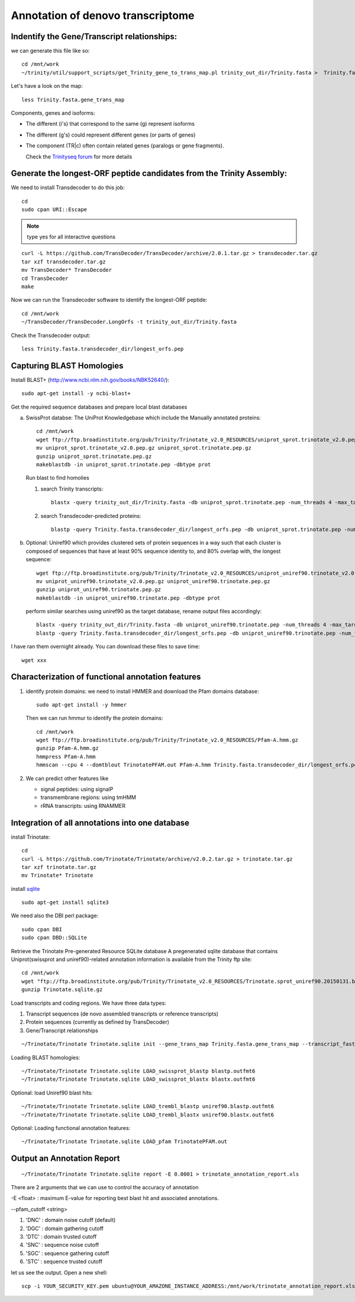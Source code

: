 Annotation of denovo transcriptome
==================================

Indentify the Gene/Transcript relationships:
--------------------------------------------
we can generate this file like so::

  cd /mnt/work
  ~/trinity/util/support_scripts/get_Trinity_gene_to_trans_map.pl trinity_out_dir/Trinity.fasta >  Trinity.fasta.gene_trans_map

Let's have a look on the map::

  less Trinity.fasta.gene_trans_map

Components, genes and isoforms:

* The different (i's) that correspond to the same (g) represent isoforms
* The different (g's) could represent different genes (or parts of genes)
* The component (TR|c) often contain related genes (paralogs or gene fragments).
  
  Check the `Trinityseq forum <https://groups.google.com/forum/#!topic/trinityrnaseq-users/1XTZ5S0I8J0>`__ for more details   

Generate the longest-ORF peptide candidates from the Trinity Assembly:
----------------------------------------------------------------------
We need to install Transdecoder to do this job::

   cd
   sudo cpan URI::Escape

.. note:: type yes for all interactive questions

::

   curl -L https://github.com/TransDecoder/TransDecoder/archive/2.0.1.tar.gz > transdecoder.tar.gz
   tar xzf transdecoder.tar.gz
   mv TransDecoder* TransDecoder
   cd TransDecoder
   make

Now we can run the Transdecoder software to identify the longest-ORF peptide::

   cd /mnt/work
   ~/TransDecoder/TransDecoder.LongOrfs -t trinity_out_dir/Trinity.fasta

Check the Transdecoder output::

  less Trinity.fasta.transdecoder_dir/longest_orfs.pep
  
   
Capturing BLAST Homologies
--------------------------
Install BLAST+ (http://www.ncbi.nlm.nih.gov/books/NBK52640/)::

   sudo apt-get install -y ncbi-blast+

.. wget ftp://ftp.ncbi.nlm.nih.gov/blast/executables/LATEST/ncbi-blast-*+-x64-linux.tar.gz
   tar zxvpf ncbi-blast*.tar.gz
   rm ncbi-blast*.tar.gz
   mv ncbi-blast* blast+
   export PATH=”$PATH:$HOME/blast+/bin”

Get the required sequence databases and prepare local blast databases

a) SwissProt databse: The UniProt Knowledgebase which include the Manually annotated proteins::

    cd /mnt/work
    wget ftp://ftp.broadinstitute.org/pub/Trinity/Trinotate_v2.0_RESOURCES/uniprot_sprot.trinotate_v2.0.pep.gz
    mv uniprot_sprot.trinotate_v2.0.pep.gz uniprot_sprot.trinotate.pep.gz
    gunzip uniprot_sprot.trinotate.pep.gz
    makeblastdb -in uniprot_sprot.trinotate.pep -dbtype prot


   Run blast to find homolies

   1. search Trinity transcripts::

	blastx -query trinity_out_dir/Trinity.fasta -db uniprot_sprot.trinotate.pep -num_threads 4 -max_target_seqs 1 -outfmt 6 > blastx.outfmt6

   2. search Transdecoder-predicted proteins::

	blastp -query Trinity.fasta.transdecoder_dir/longest_orfs.pep -db uniprot_sprot.trinotate.pep -num_threads 4 -max_target_seqs 1 -outfmt 6 > blastp.outfmt6

    
b) Optional: Uniref90 which provides clustered sets of protein sequences in a way such that each cluster is composed of sequences that have at least 90% sequence identity to, and 80% overlap with, the longest sequence::

    wget ftp://ftp.broadinstitute.org/pub/Trinity/Trinotate_v2.0_RESOURCES/uniprot_uniref90.trinotate_v2.0.pep.gz
    mv uniprot_uniref90.trinotate_v2.0.pep.gz uniprot_uniref90.trinotate.pep.gz
    gunzip uniprot_uniref90.trinotate.pep.gz
    makeblastdb -in uniprot_uniref90.trinotate.pep -dbtype prot
  

   perform similar searches using uniref90 as the target database, rename output files accordingly::

     blastx -query trinity_out_dir/Trinity.fasta -db uniprot_uniref90.trinotate.pep -num_threads 4 -max_target_seqs 1 -outfmt 6 > uniref90.blastx.outfmt6
     blastp -query Trinity.fasta.transdecoder_dir/longest_orfs.pep -db uniprot_uniref90.trinotate.pep -num_threads 4 -max_target_seqs 1 -outfmt 6 > uniref90.blastp.outfmt6

I have ran them overnight already. You can download these files to save time::

  wget xxx

Characterization of functional annotation features
--------------------------------------------------

1. identify protein domains: we need to install HMMER and download the Pfam domains database::

    sudo apt-get install -y hmmer

   Then we can run hmmur to identify the protein domains::
     
    cd /mnt/work
    wget ftp://ftp.broadinstitute.org/pub/Trinity/Trinotate_v2.0_RESOURCES/Pfam-A.hmm.gz
    gunzip Pfam-A.hmm.gz
    hmmpress Pfam-A.hmm
    hmmscan --cpu 4 --domtblout TrinotatePFAM.out Pfam-A.hmm Trinity.fasta.transdecoder_dir/longest_orfs.pep > pfam.log

2. We can predict other features like

   * signal peptides: using signalP
   * transmembrane regions: using tmHMM
   * rRNA transcripts: using RNAMMER


Integration of all annotations into one database
------------------------------------------------

install Trinotate::

   cd
   curl -L https://github.com/Trinotate/Trinotate/archive/v2.0.2.tar.gz > trinotate.tar.gz
   tar xzf trinotate.tar.gz
   mv Trinotate* Trinotate

install `sqlite <http://www.sqlite.org/>`__ ::

   sudo apt-get install sqlite3
  
.. cd
   wget http://www.sqlite.org/2015/sqlite-shell-linux-x86-3080900.zip
   sudo apt-get install unzip
   unzip sqlite*.zip

We need also the DBI perl package::

   sudo cpan DBI
   sudo cpan DBD::SQLite

Retrieve the Trinotate Pre-generated Resource SQLite database
A pregenerated sqlite database that contains Uniprot(swissprot and uniref90)-related annotation information is available from the Trinity ftp site::

   cd /mnt/work
   wget "ftp://ftp.broadinstitute.org/pub/Trinity/Trinotate_v2.0_RESOURCES/Trinotate.sprot_uniref90.20150131.boilerplate.sqlite.gz" -O Trinotate.sqlite.gz
   gunzip Trinotate.sqlite.gz

Load transcripts and coding regions. We have three data types:

1. Transcript sequences (de novo assembled transcripts or reference transcripts)
2. Protein sequences (currently as defined by TransDecoder)
3. Gene/Transcript relationships

::
   
   ~/Trinotate/Trinotate Trinotate.sqlite init --gene_trans_map Trinity.fasta.gene_trans_map --transcript_fasta trinity_out_dir/Trinity.fasta --transdecoder_pep Trinity.fasta.transdecoder_dir/longest_orfs.pep


Loading BLAST homologies::

   ~/Trinotate/Trinotate Trinotate.sqlite LOAD_swissprot_blastp blastp.outfmt6
   ~/Trinotate/Trinotate Trinotate.sqlite LOAD_swissprot_blastx blastx.outfmt6

Optional: load Uniref90 blast hits::

   ~/Trinotate/Trinotate Trinotate.sqlite LOAD_trembl_blastp uniref90.blastp.outfmt6
   ~/Trinotate/Trinotate Trinotate.sqlite LOAD_trembl_blastx uniref90.blastx.outfmt6
   
Optional: Loading functional annotation features::

   ~/Trinotate/Trinotate Trinotate.sqlite LOAD_pfam TrinotatePFAM.out

.. ~/Trinotate/Trinotate Trinotate.sqlite LOAD_tmhmm tmhmm.out
   ~/Trinotate/Trinotate Trinotate.sqlite LOAD_signalp signalp.out

Output an Annotation Report
---------------------------
::
   
   ~/Trinotate/Trinotate Trinotate.sqlite report -E 0.0001 > trinotate_annotation_report.xls

There are 2 arguments that we can use to control the accuracy of annotation

-E <float> : maximum E-value for reporting best blast hit and associated annotations.

--pfam_cutoff <string>

1. 'DNC' : domain noise cutoff (default)
2. 'DGC' : domain gathering cutoff
3. 'DTC' : domain trusted cutoff
4. 'SNC' : sequence noise cutoff
5. 'SGC' : sequence gathering cutoff
6. 'STC' : sequence trusted cutoff


let us see the output. Open a new shell::

  scp -i YOUR_SECURITY_KEY.pem ubuntu@YOUR_AMAZONE_INSTANCE_ADDRESS:/mnt/work/trinotate_annotation_report.xls .

